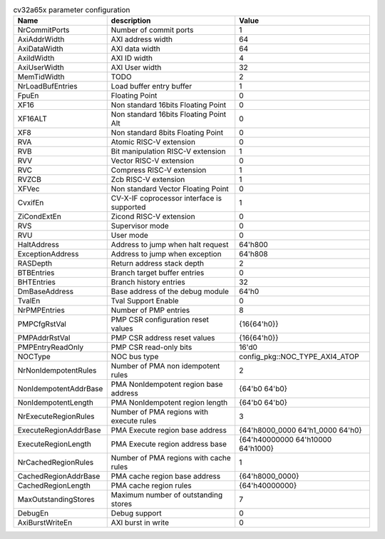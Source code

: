 ..
   Copyright 2024 Thales DIS France SAS
   Licensed under the Solderpad Hardware License, Version 2.1 (the "License");
   you may not use this file except in compliance with the License.
   SPDX-License-Identifier: Apache-2.0 WITH SHL-2.1
   You may obtain a copy of the License at https://solderpad.org/licenses/

   Original Author: Jean-Roch COULON - Thales

.. _cv32a65x_PARAMETERS:

.. list-table:: cv32a65x parameter configuration
   :header-rows: 1

   * - Name
     - description
     - Value

   * - NrCommitPorts
     - Number of commit ports
     - 1

   * - AxiAddrWidth
     - AXI address width
     - 64

   * - AxiDataWidth
     - AXI data width
     - 64

   * - AxiIdWidth
     - AXI ID width
     - 4

   * - AxiUserWidth
     - AXI User width
     - 32

   * - MemTidWidth
     - TODO
     - 2

   * - NrLoadBufEntries
     - Load buffer entry buffer
     - 1

   * - FpuEn
     - Floating Point
     - 0

   * - XF16
     - Non standard 16bits Floating Point
     - 0

   * - XF16ALT
     - Non standard 16bits Floating Point Alt
     - 0

   * - XF8
     - Non standard 8bits Floating Point
     - 0

   * - RVA
     - Atomic RISC-V extension
     - 0

   * - RVB
     - Bit manipulation RISC-V extension
     - 1

   * - RVV
     - Vector RISC-V extension
     - 0

   * - RVC
     - Compress RISC-V extension
     - 1

   * - RVZCB
     - Zcb RISC-V extension
     - 1

   * - XFVec
     - Non standard Vector Floating Point
     - 0

   * - CvxifEn
     - CV-X-IF coprocessor interface is supported
     - 1

   * - ZiCondExtEn
     - Zicond RISC-V extension
     - 0

   * - RVS
     - Supervisor mode
     - 0

   * - RVU
     - User mode
     - 0

   * - HaltAddress
     - Address to jump when halt request
     - 64'h800

   * - ExceptionAddress
     - Address to jump when exception 
     - 64'h808

   * - RASDepth
     - Return address stack depth
     - 2

   * - BTBEntries
     - Branch target buffer entries
     - 0

   * - BHTEntries
     - Branch history entries
     - 32

   * - DmBaseAddress
     - Base address of the debug module
     - 64'h0

   * - TvalEn
     - Tval Support Enable
     - 0

   * - NrPMPEntries
     - Number of PMP entries
     - 8

   * - PMPCfgRstVal
     - PMP CSR configuration reset values
     - {16{64'h0}}

   * - PMPAddrRstVal
     - PMP CSR address reset values
     - {16{64'h0}}

   * - PMPEntryReadOnly
     - PMP CSR read-only bits
     - 16'd0

   * - NOCType
     - NOC bus type
     - config_pkg::NOC_TYPE_AXI4_ATOP

   * - NrNonIdempotentRules
     - Number of PMA non idempotent rules
     - 2

   * - NonIdempotentAddrBase
     - PMA NonIdempotent region base address
     - {64'b0 64'b0}

   * - NonIdempotentLength
     - PMA NonIdempotent region length
     - {64'b0 64'b0}

   * - NrExecuteRegionRules
     - Number of PMA regions with execute rules
     - 3

   * - ExecuteRegionAddrBase
     - PMA Execute region base address
     - {64'h8000_0000 64'h1_0000 64'h0}

   * - ExecuteRegionLength
     - PMA Execute region address base
     - {64'h40000000 64'h10000 64'h1000}

   * - NrCachedRegionRules
     - Number of PMA regions with cache rules
     - 1

   * - CachedRegionAddrBase
     - PMA cache region base address
     - {64'h8000_0000}

   * - CachedRegionLength
     - PMA cache region rules
     - {64'h40000000}

   * - MaxOutstandingStores
     - Maximum number of outstanding stores
     - 7

   * - DebugEn
     - Debug support
     - 0

   * - AxiBurstWriteEn
     - AXI burst in write
     - 0
